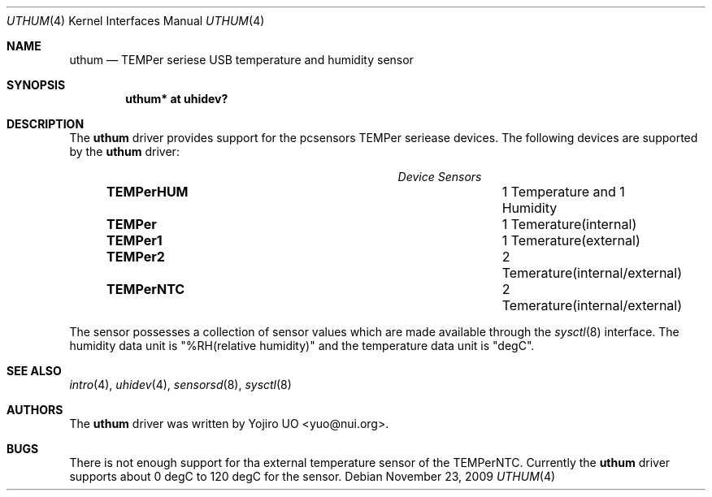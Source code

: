 .\"	$OpenBSD: src/share/man/man4/uthum.4,v 1.4 2010/04/15 15:22:39 yuo Exp $
.\"
.\" Copyright (c) 2009 Yojiro UO <yuo@nui.org>
.\"
.\" Permission to use, copy, modify, and distribute this software for any
.\" purpose with or without fee is hereby granted, provided that the above
.\" copyright notice and this permission notice appear in all copies.
.\"
.\" THE SOFTWARE IS PROVIDED "AS IS" AND THE AUTHOR DISCLAIMS ALL WARRANTIES
.\" WITH REGARD TO THIS SOFTWARE INCLUDING ALL IMPLIED WARRANTIES OF
.\" MERCHANTABILITY AND FITNESS. IN NO EVENT SHALL THE AUTHOR BE LIABLE FOR
.\" ANY SPECIAL, DIRECT, INDIRECT, OR CONSEQUENTIAL DAMAGES OR ANY DAMAGES
.\" WHATSOEVER RESULTING FROM LOSS OF USE, DATA OR PROFITS, WHETHER IN AN
.\" ACTION OF CONTRACT, NEGLIGENCE OR OTHER TORTIOUS ACTION, ARISING OUT OF
.\" OR IN CONNECTION WITH THE USE OR PERFORMANCE OF THIS SOFTWARE.
.\"
.Dd $Mdocdate: November 23 2009 $
.Dt UTHUM 4
.Os
.Sh NAME
.Nm uthum
.Nd TEMPer seriese USB temperature and humidity sensor
.Sh SYNOPSIS
.Cd "uthum* at uhidev?"
.Sh DESCRIPTION
The
.Nm
driver provides support for the pcsensors TEMPer seriease devices.
The following devices are supported by the
.Nm
driver:
.Pp
.Bl -column "Device          " "Sensors" -compact -offset 6n
.It Em "Device              Sensors"
.It Li "TEMPerHUM" Ta 1 Temperature and 1 Humidity
.It Li "TEMPer" Ta 1 Temerature(internal)
.It Li "TEMPer1" Ta 1 Temerature(external)
.It Li "TEMPer2" Ta 2 Temerature(internal/external)
.It Li "TEMPerNTC" Ta 2 Temerature(internal/external)
.El
.Pp
The sensor possesses a collection of sensor values which are
made available through the
.Xr sysctl 8
interface.
The humidity data unit is "%RH(relative humidity)" and the 
temperature data unit is "degC".
.Sh SEE ALSO
.Xr intro 4 ,
.Xr uhidev 4 ,
.Xr sensorsd 8 ,
.Xr sysctl 8
.Sh AUTHORS
.An -nosplit
The
.Nm
driver was written by
.An Yojiro UO Aq yuo@nui.org .
.Sh BUGS
There is not enough support for tha external temperature sensor
of the TEMPerNTC. Currently the
.Nm
driver supports about 0 degC to 120 degC for the sensor.
